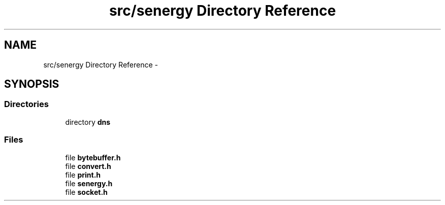 .TH "src/senergy Directory Reference" 3 "Wed Jan 29 2014" "Version 1.0" "Senergy" \" -*- nroff -*-
.ad l
.nh
.SH NAME
src/senergy Directory Reference \- 
.SH SYNOPSIS
.br
.PP
.SS "Directories"

.in +1c
.ti -1c
.RI "directory \fBdns\fP"
.br
.in -1c
.SS "Files"

.in +1c
.ti -1c
.RI "file \fBbytebuffer\&.h\fP"
.br
.ti -1c
.RI "file \fBconvert\&.h\fP"
.br
.ti -1c
.RI "file \fBprint\&.h\fP"
.br
.ti -1c
.RI "file \fBsenergy\&.h\fP"
.br
.ti -1c
.RI "file \fBsocket\&.h\fP"
.br
.in -1c
